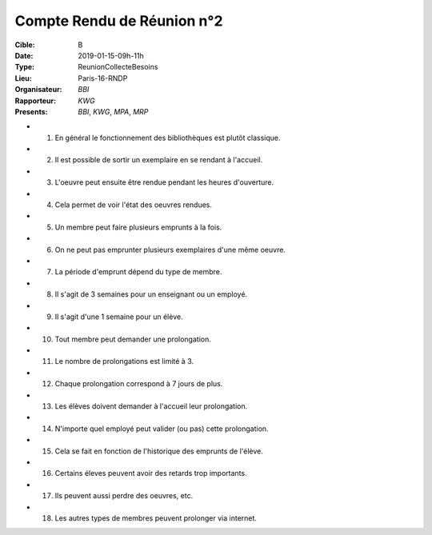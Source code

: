 Compte Rendu de Réunion n°2
===========================

:Cible: B
:Date: 2019-01-15-09h-11h
:Type: ReunionCollecteBesoins
:Lieu: Paris-16-RNDP
:Organisateur: `BBI`
:Rapporteur: `KWG`
:Presents: `BBI`, `KWG`, `MPA`, `MRP`

* (1) En général le fonctionnement des bibliothèques est plutôt classique.
* (2) Il est possible de sortir un exemplaire en se rendant à l'accueil.
* (3) L'oeuvre peut ensuite être rendue pendant les heures d'ouverture.
* (4) Cela permet de voir l'état des oeuvres rendues.
* (5) Un membre peut faire plusieurs emprunts à la fois.
* (6) On ne peut pas emprunter plusieurs exemplaires d'une même oeuvre.
* (7) La période d'emprunt dépend du type de membre.
* (8) Il s'agit de 3 semaines pour un enseignant ou un employé.
* (9) Il s'agit d'une 1 semaine pour un élève.
* (10) Tout membre peut demander une prolongation.
* (11) Le nombre de prolongations est limité à 3.
* (12) Chaque prolongation correspond à 7 jours de plus.
* (13) Les élèves doivent demander à l'accueil leur prolongation.
* (14) N'importe quel employé peut valider (ou pas) cette prolongation.
* (15) Cela se fait en fonction de l'historique des emprunts de l'élève.
* (16) Certains éleves peuvent avoir des retards trop importants.
* (17) Ils peuvent aussi perdre des oeuvres, etc.
* (18) Les autres types de membres peuvent prolonger via internet.